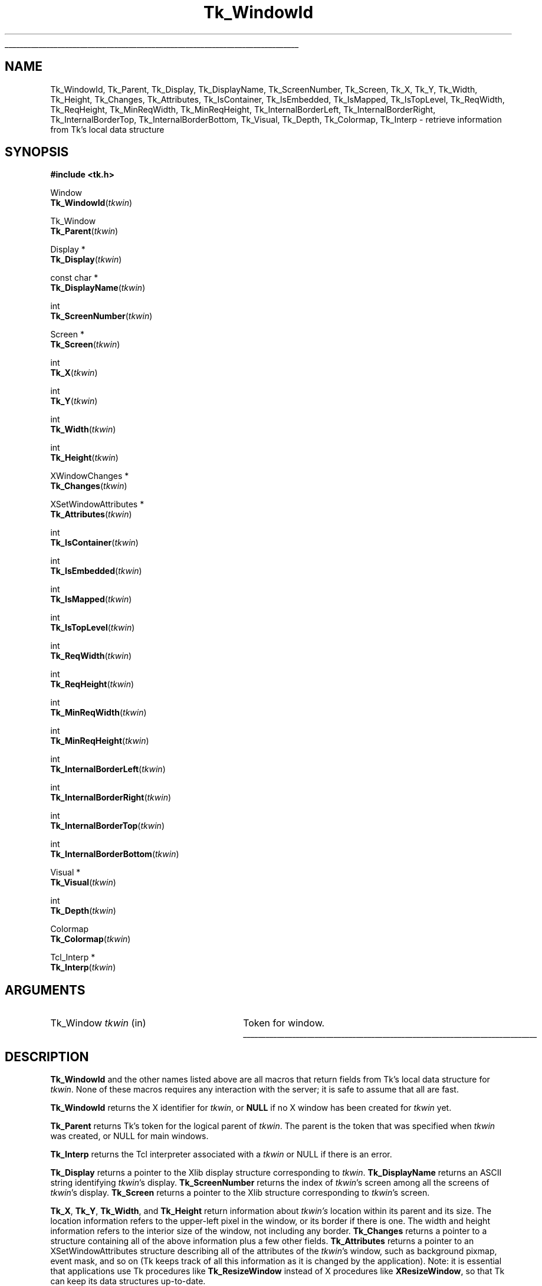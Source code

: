 '\"
'\" Copyright (c) 1990-1993 The Regents of the University of California.
'\" Copyright (c) 1994-1997 Sun Microsystems, Inc.
'\"
'\" See the file "license.terms" for information on usage and redistribution
'\" of this file, and for a DISCLAIMER OF ALL WARRANTIES.
'\" 
.TH Tk_WindowId 3 "8.4" Tk "Tk Library Procedures"
.\" The -*- nroff -*- definitions below are for supplemental macros used
.\" in Tcl/Tk manual entries.
.\"
.\" .AP type name in/out ?indent?
.\"	Start paragraph describing an argument to a library procedure.
.\"	type is type of argument (int, etc.), in/out is either "in", "out",
.\"	or "in/out" to describe whether procedure reads or modifies arg,
.\"	and indent is equivalent to second arg of .IP (shouldn't ever be
.\"	needed;  use .AS below instead)
.\"
.\" .AS ?type? ?name?
.\"	Give maximum sizes of arguments for setting tab stops.  Type and
.\"	name are examples of largest possible arguments that will be passed
.\"	to .AP later.  If args are omitted, default tab stops are used.
.\"
.\" .BS
.\"	Start box enclosure.  From here until next .BE, everything will be
.\"	enclosed in one large box.
.\"
.\" .BE
.\"	End of box enclosure.
.\"
.\" .CS
.\"	Begin code excerpt.
.\"
.\" .CE
.\"	End code excerpt.
.\"
.\" .VS ?version? ?br?
.\"	Begin vertical sidebar, for use in marking newly-changed parts
.\"	of man pages.  The first argument is ignored and used for recording
.\"	the version when the .VS was added, so that the sidebars can be
.\"	found and removed when they reach a certain age.  If another argument
.\"	is present, then a line break is forced before starting the sidebar.
.\"
.\" .VE
.\"	End of vertical sidebar.
.\"
.\" .DS
.\"	Begin an indented unfilled display.
.\"
.\" .DE
.\"	End of indented unfilled display.
.\"
.\" .SO ?manpage?
.\"	Start of list of standard options for a Tk widget. The manpage
.\"	argument defines where to look up the standard options; if
.\"	omitted, defaults to "options". The options follow on successive
.\"	lines, in three columns separated by tabs.
.\"
.\" .SE
.\"	End of list of standard options for a Tk widget.
.\"
.\" .OP cmdName dbName dbClass
.\"	Start of description of a specific option.  cmdName gives the
.\"	option's name as specified in the class command, dbName gives
.\"	the option's name in the option database, and dbClass gives
.\"	the option's class in the option database.
.\"
.\" .UL arg1 arg2
.\"	Print arg1 underlined, then print arg2 normally.
.\"
.\" .QW arg1 ?arg2?
.\"	Print arg1 in quotes, then arg2 normally (for trailing punctuation).
.\"
.\" .PQ arg1 ?arg2?
.\"	Print an open parenthesis, arg1 in quotes, then arg2 normally
.\"	(for trailing punctuation) and then a closing parenthesis.
.\"
.\"	# Set up traps and other miscellaneous stuff for Tcl/Tk man pages.
.if t .wh -1.3i ^B
.nr ^l \n(.l
.ad b
.\"	# Start an argument description
.de AP
.ie !"\\$4"" .TP \\$4
.el \{\
.   ie !"\\$2"" .TP \\n()Cu
.   el          .TP 15
.\}
.ta \\n()Au \\n()Bu
.ie !"\\$3"" \{\
\&\\$1 \\fI\\$2\\fP (\\$3)
.\".b
.\}
.el \{\
.br
.ie !"\\$2"" \{\
\&\\$1	\\fI\\$2\\fP
.\}
.el \{\
\&\\fI\\$1\\fP
.\}
.\}
..
.\"	# define tabbing values for .AP
.de AS
.nr )A 10n
.if !"\\$1"" .nr )A \\w'\\$1'u+3n
.nr )B \\n()Au+15n
.\"
.if !"\\$2"" .nr )B \\w'\\$2'u+\\n()Au+3n
.nr )C \\n()Bu+\\w'(in/out)'u+2n
..
.AS Tcl_Interp Tcl_CreateInterp in/out
.\"	# BS - start boxed text
.\"	# ^y = starting y location
.\"	# ^b = 1
.de BS
.br
.mk ^y
.nr ^b 1u
.if n .nf
.if n .ti 0
.if n \l'\\n(.lu\(ul'
.if n .fi
..
.\"	# BE - end boxed text (draw box now)
.de BE
.nf
.ti 0
.mk ^t
.ie n \l'\\n(^lu\(ul'
.el \{\
.\"	Draw four-sided box normally, but don't draw top of
.\"	box if the box started on an earlier page.
.ie !\\n(^b-1 \{\
\h'-1.5n'\L'|\\n(^yu-1v'\l'\\n(^lu+3n\(ul'\L'\\n(^tu+1v-\\n(^yu'\l'|0u-1.5n\(ul'
.\}
.el \}\
\h'-1.5n'\L'|\\n(^yu-1v'\h'\\n(^lu+3n'\L'\\n(^tu+1v-\\n(^yu'\l'|0u-1.5n\(ul'
.\}
.\}
.fi
.br
.nr ^b 0
..
.\"	# VS - start vertical sidebar
.\"	# ^Y = starting y location
.\"	# ^v = 1 (for troff;  for nroff this doesn't matter)
.de VS
.if !"\\$2"" .br
.mk ^Y
.ie n 'mc \s12\(br\s0
.el .nr ^v 1u
..
.\"	# VE - end of vertical sidebar
.de VE
.ie n 'mc
.el \{\
.ev 2
.nf
.ti 0
.mk ^t
\h'|\\n(^lu+3n'\L'|\\n(^Yu-1v\(bv'\v'\\n(^tu+1v-\\n(^Yu'\h'-|\\n(^lu+3n'
.sp -1
.fi
.ev
.\}
.nr ^v 0
..
.\"	# Special macro to handle page bottom:  finish off current
.\"	# box/sidebar if in box/sidebar mode, then invoked standard
.\"	# page bottom macro.
.de ^B
.ev 2
'ti 0
'nf
.mk ^t
.if \\n(^b \{\
.\"	Draw three-sided box if this is the box's first page,
.\"	draw two sides but no top otherwise.
.ie !\\n(^b-1 \h'-1.5n'\L'|\\n(^yu-1v'\l'\\n(^lu+3n\(ul'\L'\\n(^tu+1v-\\n(^yu'\h'|0u'\c
.el \h'-1.5n'\L'|\\n(^yu-1v'\h'\\n(^lu+3n'\L'\\n(^tu+1v-\\n(^yu'\h'|0u'\c
.\}
.if \\n(^v \{\
.nr ^x \\n(^tu+1v-\\n(^Yu
\kx\h'-\\nxu'\h'|\\n(^lu+3n'\ky\L'-\\n(^xu'\v'\\n(^xu'\h'|0u'\c
.\}
.bp
'fi
.ev
.if \\n(^b \{\
.mk ^y
.nr ^b 2
.\}
.if \\n(^v \{\
.mk ^Y
.\}
..
.\"	# DS - begin display
.de DS
.RS
.nf
.sp
..
.\"	# DE - end display
.de DE
.fi
.RE
.sp
..
.\"	# SO - start of list of standard options
.de SO
'ie '\\$1'' .ds So \\fBoptions\\fR
'el .ds So \\fB\\$1\\fR
.SH "STANDARD OPTIONS"
.LP
.nf
.ta 5.5c 11c
.ft B
..
.\"	# SE - end of list of standard options
.de SE
.fi
.ft R
.LP
See the \\*(So manual entry for details on the standard options.
..
.\"	# OP - start of full description for a single option
.de OP
.LP
.nf
.ta 4c
Command-Line Name:	\\fB\\$1\\fR
Database Name:	\\fB\\$2\\fR
Database Class:	\\fB\\$3\\fR
.fi
.IP
..
.\"	# CS - begin code excerpt
.de CS
.RS
.nf
.ta .25i .5i .75i 1i
..
.\"	# CE - end code excerpt
.de CE
.fi
.RE
..
.\"	# UL - underline word
.de UL
\\$1\l'|0\(ul'\\$2
..
.\"	# QW - apply quotation marks to word
.de QW
.ie '\\*(lq'"' ``\\$1''\\$2
.\"" fix emacs highlighting
.el \\*(lq\\$1\\*(rq\\$2
..
.\"	# PQ - apply parens and quotation marks to word
.de PQ
.ie '\\*(lq'"' (``\\$1''\\$2)\\$3
.\"" fix emacs highlighting
.el (\\*(lq\\$1\\*(rq\\$2)\\$3
..
.\"	# QR - quoted range
.de QR
.ie '\\*(lq'"' ``\\$1''\\-``\\$2''\\$3
.\"" fix emacs highlighting
.el \\*(lq\\$1\\*(rq\\-\\*(lq\\$2\\*(rq\\$3
..
.\"	# MT - "empty" string
.de MT
.QW ""
..
.BS
.SH NAME
Tk_WindowId, Tk_Parent, Tk_Display, Tk_DisplayName, Tk_ScreenNumber, Tk_Screen, Tk_X, Tk_Y, Tk_Width, Tk_Height, Tk_Changes, Tk_Attributes, Tk_IsContainer, Tk_IsEmbedded, Tk_IsMapped, Tk_IsTopLevel, Tk_ReqWidth, Tk_ReqHeight, Tk_MinReqWidth, Tk_MinReqHeight, Tk_InternalBorderLeft, Tk_InternalBorderRight, Tk_InternalBorderTop, Tk_InternalBorderBottom, Tk_Visual, Tk_Depth, Tk_Colormap, Tk_Interp  \- retrieve information from Tk's local data structure
.SH SYNOPSIS
.nf
\fB#include <tk.h>\fR
.sp
Window
\fBTk_WindowId\fR(\fItkwin\fR)
.sp
Tk_Window
\fBTk_Parent\fR(\fItkwin\fR)
.sp
Display *
\fBTk_Display\fR(\fItkwin\fR)
.sp
const char *
\fBTk_DisplayName\fR(\fItkwin\fR)
.sp
int
\fBTk_ScreenNumber\fR(\fItkwin\fR)
.sp
Screen *
\fBTk_Screen\fR(\fItkwin\fR)
.sp
int
\fBTk_X\fR(\fItkwin\fR)
.sp
int
\fBTk_Y\fR(\fItkwin\fR)
.sp
int
\fBTk_Width\fR(\fItkwin\fR)
.sp
int
\fBTk_Height\fR(\fItkwin\fR)
.sp
XWindowChanges *
\fBTk_Changes\fR(\fItkwin\fR)
.sp
XSetWindowAttributes *
\fBTk_Attributes\fR(\fItkwin\fR)
.sp
int
\fBTk_IsContainer\fR(\fItkwin\fR)
.sp
int
\fBTk_IsEmbedded\fR(\fItkwin\fR)
.sp
int
\fBTk_IsMapped\fR(\fItkwin\fR)
.sp
int
\fBTk_IsTopLevel\fR(\fItkwin\fR)
.sp
int
\fBTk_ReqWidth\fR(\fItkwin\fR)
.sp
int
\fBTk_ReqHeight\fR(\fItkwin\fR)
.sp
int
\fBTk_MinReqWidth\fR(\fItkwin\fR)
.sp
int
\fBTk_MinReqHeight\fR(\fItkwin\fR)
.sp
int
\fBTk_InternalBorderLeft\fR(\fItkwin\fR)
.sp
int
\fBTk_InternalBorderRight\fR(\fItkwin\fR)
.sp
int
\fBTk_InternalBorderTop\fR(\fItkwin\fR)
.sp
int
\fBTk_InternalBorderBottom\fR(\fItkwin\fR)
.sp
Visual *
\fBTk_Visual\fR(\fItkwin\fR)
.sp
int
\fBTk_Depth\fR(\fItkwin\fR)
.sp
Colormap
\fBTk_Colormap\fR(\fItkwin\fR)
.sp
Tcl_Interp *
\fBTk_Interp\fR(\fItkwin\fR)
.SH ARGUMENTS
.AS Tk_Window tkwin
.AP Tk_Window tkwin in
Token for window.
.BE

.SH DESCRIPTION
.PP
\fBTk_WindowId\fR and the other names listed above are
all macros that return fields from Tk's local data structure
for \fItkwin\fR.  None of these macros requires any
interaction with the server;  it is safe to assume that
all are fast.
.PP
\fBTk_WindowId\fR returns the X identifier for \fItkwin\fR,
or \fBNULL\fR if no X window has been created for \fItkwin\fR
yet.
.PP
\fBTk_Parent\fR returns Tk's token for the logical parent of
\fItkwin\fR.  The parent is the token that was specified when
\fItkwin\fR was created, or NULL for main windows.
.PP
\fBTk_Interp\fR returns the Tcl interpreter associated with a
\fItkwin\fR or NULL if there is an error.
.PP
\fBTk_Display\fR returns a pointer to the Xlib display structure
corresponding to \fItkwin\fR.  \fBTk_DisplayName\fR returns an
ASCII string identifying \fItkwin\fR's display.  \fBTk_ScreenNumber\fR
returns the index of \fItkwin\fR's screen among all the screens
of \fItkwin\fR's display.  \fBTk_Screen\fR returns a pointer to
the Xlib structure corresponding to \fItkwin\fR's screen.
.PP
\fBTk_X\fR, \fBTk_Y\fR, \fBTk_Width\fR, and \fBTk_Height\fR
return information about \fItkwin's\fR location within its
parent and its size.  The location information refers to the
upper-left pixel in the window, or its border if there is one.
The width and height information refers to the interior size
of the window, not including any border.  \fBTk_Changes\fR
returns a pointer to a structure containing all of the above
information plus a few other fields.  \fBTk_Attributes\fR
returns a pointer to an XSetWindowAttributes structure describing
all of the attributes of the \fItkwin\fR's window, such as background
pixmap, event mask, and so on (Tk keeps track of all this information
as it is changed by the application).  Note: it is essential that
applications use Tk procedures like \fBTk_ResizeWindow\fR instead
of X procedures like \fBXResizeWindow\fR, so that Tk can keep its
data structures up-to-date.
.PP
\fBTk_IsContainer\fR returns a non-zero value if \fItkwin\fR
is a container, and that some other application may be embedding
itself inside \fItkwin\fR.
.PP
\fBTk_IsEmbedded\fR returns a non-zero value if \fItkwin\fR
is not a free-standing window, but rather is embedded in some
other application.
.PP
\fBTk_IsMapped\fR returns a non-zero value if \fItkwin\fR
is mapped and zero if \fItkwin\fR is not mapped.
.PP
\fBTk_IsTopLevel\fR returns a non-zero value if \fItkwin\fR
is a top-level window (its X parent is the root window of the
screen) and zero if \fItkwin\fR is not a top-level window.
.PP
\fBTk_ReqWidth\fR and \fBTk_ReqHeight\fR return information about
the window's requested size.  These values correspond to the last
call to \fBTk_GeometryRequest\fR for \fItkwin\fR.
.PP
\fBTk_MinReqWidth\fR and \fBTk_MinReqHeight\fR return information about
the window's minimum requested size.  These values correspond to the last
call to \fBTk_SetMinimumRequestSize\fR for \fItkwin\fR.
.PP
\fBTk_InternalBorderLeft\fR, \fBTk_InternalBorderRight\fR,
\fBTk_InternalBorderTop\fR and \fBTk_InternalBorderBottom\fR 
return the width of one side of the internal border
that has been requested for \fItkwin\fR, or 0 if no internal border was
requested.  The return value is simply the last value passed to
\fBTk_SetInternalBorder\fR or \fBTk_SetInternalBorderEx\fR for \fItkwin\fR.
.PP
\fBTk_Visual\fR, \fBTk_Depth\fR, and \fBTk_Colormap\fR return
information about the visual characteristics of a window.
\fBTk_Visual\fR returns the visual type for
the window, \fBTk_Depth\fR returns the number of bits per pixel,
and \fBTk_Colormap\fR returns the current
colormap for the window.  The visual characteristics are
normally set from the defaults for the window's screen, but
they may be overridden by calling \fBTk_SetWindowVisual\fR.

.SH KEYWORDS
attributes, colormap, depth, display, height, geometry manager,
identifier, mapped, requested size, screen, top-level,
visual, width, window, x, y
